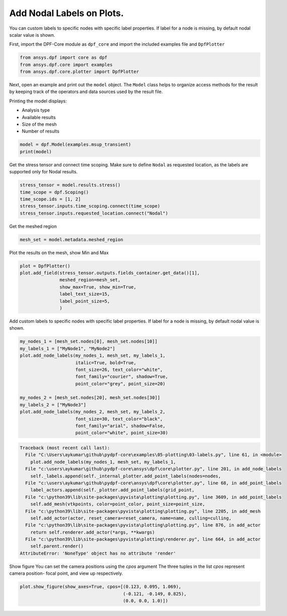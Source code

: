 
.. DO NOT EDIT.
.. THIS FILE WAS AUTOMATICALLY GENERATED BY SPHINX-GALLERY.
.. TO MAKE CHANGES, EDIT THE SOURCE PYTHON FILE:
.. "examples\03-labels.py"
.. LINE NUMBERS ARE GIVEN BELOW.

.. only:: html

    .. note::
        :class: sphx-glr-download-link-note

        Click :ref:`here <sphx_glr_download_examples_03-labels.py>`
        to download the full example code

.. rst-class:: sphx-glr-example-title

.. _sphx_glr_examples_03-labels.py:


.. _labels:

Add Nodal Labels on Plots.
~~~~~~~~~~~~~~~~~~~~~~~~~~
You can custom labels to specific nodes with specific label properties.
If label for a node is missing, by default nodal scalar value is shown.

.. GENERATED FROM PYTHON SOURCE LINES 10-12

First, import the DPF-Core module as ``dpf_core`` and import the
included examples file and ``DpfPlotter``

.. GENERATED FROM PYTHON SOURCE LINES 12-16

.. code-block:: default

    from ansys.dpf import core as dpf
    from ansys.dpf.core import examples
    from ansys.dpf.core.plotter import DpfPlotter








.. GENERATED FROM PYTHON SOURCE LINES 17-29

Next, open an example and print out the ``model`` object.  The
``Model`` class helps to organize access methods for the result by
keeping track of the operators and data sources used by the result
file.

Printing the model displays:

- Analysis type
- Available results
- Size of the mesh
- Number of results


.. GENERATED FROM PYTHON SOURCE LINES 29-31

.. code-block:: default

    model = dpf.Model(examples.msup_transient)
    print(model)




.. rst-class:: sphx-glr-script-out

 Out:

 .. code-block:: none

    DPF Model
    ------------------------------
    Transient analysis
    Unit system: MKS: m, kg, N, s, V, A, degC
    Physics Type: Mecanic
    Available results:
         -  displacement: Nodal Displacement
         -  velocity: Nodal Velocity      
         -  acceleration: Nodal Acceleration
         -  reaction_force: Nodal Force   
         -  stress: ElementalNodal Stress 
         -  elemental_volume: Elemental Volume
         -  stiffness_matrix_energy: Elemental Energy-stiffness matrix
         -  artificial_hourglass_energy: Elemental Hourglass Energy
         -  thermal_dissipation_energy: Elemental thermal dissipation energy
         -  kinetic_energy: Elemental Kinetic Energy
         -  co_energy: Elemental co-energy
         -  incremental_energy: Elemental incremental energy
         -  elastic_strain: ElementalNodal Strain
    ------------------------------
    DPF  Meshed Region: 
      393 nodes 
      40 elements 
      Unit: m 
      With solid (3D) elements
    ------------------------------
    DPF  Time/Freq Support: 
      Number of sets: 20 
    Cumulative     Time (s)       LoadStep       Substep         
    1              0.010000       1              1               
    2              0.020000       1              2               
    3              0.030000       1              3               
    4              0.040000       1              4               
    5              0.050000       1              5               
    6              0.060000       1              6               
    7              0.070000       1              7               
    8              0.080000       1              8               
    9              0.090000       1              9               
    10             0.100000       1              10              
    11             0.110000       1              11              
    12             0.120000       1              12              
    13             0.130000       1              13              
    14             0.140000       1              14              
    15             0.150000       1              15              
    16             0.160000       1              16              
    17             0.170000       1              17              
    18             0.180000       1              18              
    19             0.190000       1              19              
    20             0.200000       1              20              





.. GENERATED FROM PYTHON SOURCE LINES 32-36

Get the stress tensor and connect time scoping.
Make sure to define ``Nodal`` as requested location,
as the labels are supported only for Nodal results.


.. GENERATED FROM PYTHON SOURCE LINES 36-41

.. code-block:: default

    stress_tensor = model.results.stress()
    time_scope = dpf.Scoping()
    time_scope.ids = [1, 2]
    stress_tensor.inputs.time_scoping.connect(time_scope)
    stress_tensor.inputs.requested_location.connect("Nodal")







.. GENERATED FROM PYTHON SOURCE LINES 42-44

Get the meshed region


.. GENERATED FROM PYTHON SOURCE LINES 44-45

.. code-block:: default

    mesh_set = model.metadata.meshed_region







.. GENERATED FROM PYTHON SOURCE LINES 46-48

Plot the results on the mesh, show Min and Max


.. GENERATED FROM PYTHON SOURCE LINES 48-55

.. code-block:: default

    plot = DpfPlotter()
    plot.add_field(stress_tensor.outputs.fields_container.get_data()[1],
                   meshed_region=mesh_set,
                   show_max=True, show_min=True,
                   label_text_size=15,
                   label_point_size=5,
                   )



.. image-sg:: /examples/images/sphx_glr_03-labels_001.png
   :alt: 03 labels
   :srcset: /examples/images/sphx_glr_03-labels_001.png
   :class: sphx-glr-single-img


.. rst-class:: sphx-glr-script-out

 Out:

 .. code-block:: none

    c:\python39\lib\site-packages\pyvista\plotting\plotting.py:1948: PyvistaDeprecationWarning: 
    "stitle" is a depreciated keyword and will be removed in a future
    release.

    Use ``scalar_bar_args`` instead.  For example:

    scalar_bar_args={'title': 'Scalar Bar Title'}

      warnings.warn(USE_SCALAR_BAR_ARGS, PyvistaDeprecationWarning)




.. GENERATED FROM PYTHON SOURCE LINES 56-59

Add custom labels to specific nodes with specific label properties.
If label for a node is missing, by default nodal value is shown.


.. GENERATED FROM PYTHON SOURCE LINES 59-73

.. code-block:: default

    my_nodes_1 = [mesh_set.nodes[0], mesh_set.nodes[10]]
    my_labels_1 = ["MyNode1", "MyNode2"]
    plot.add_node_labels(my_nodes_1, mesh_set, my_labels_1,
                         italic=True, bold=True,
                         font_size=26, text_color="white",
                         font_family="courier", shadow=True,
                         point_color="grey", point_size=20)

    my_nodes_2 = [mesh_set.nodes[20], mesh_set.nodes[30]]
    my_labels_2 = ["MyNode3"]
    plot.add_node_labels(my_nodes_2, mesh_set, my_labels_2,
                         font_size=30, text_color="black",
                         font_family="arial", shadow=False,
                         point_color="white", point_size=30)


.. rst-class:: sphx-glr-script-out

.. code-block:: pytb

    Traceback (most recent call last):
      File "C:\Users\aykumar\github\pydpf-core\examples\05-plotting\03-labels.py", line 61, in <module>
        plot.add_node_labels(my_nodes_1, mesh_set, my_labels_1,
      File "c:\users\aykumar\github\pydpf-core\ansys\dpf\core\plotter.py", line 201, in add_node_labels
        self._labels.append(self._internal_plotter.add_point_labels(nodes=nodes,
      File "c:\users\aykumar\github\pydpf-core\ansys\dpf\core\plotter.py", line 68, in add_point_labels
        label_actors.append(self._plotter.add_point_labels(grid_point,
      File "c:\python39\lib\site-packages\pyvista\plotting\plotting.py", line 3609, in add_point_labels
        self.add_mesh(vtkpoints, color=point_color, point_size=point_size,
      File "c:\python39\lib\site-packages\pyvista\plotting\plotting.py", line 2205, in add_mesh
        self.add_actor(actor, reset_camera=reset_camera, name=name, culling=culling,
      File "c:\python39\lib\site-packages\pyvista\plotting\plotting.py", line 876, in add_actor
        return self.renderer.add_actor(*args, **kwargs)
      File "c:\python39\lib\site-packages\pyvista\plotting\renderer.py", line 664, in add_actor
        self.parent.render()
    AttributeError: 'NoneType' object has no attribute 'render'




.. GENERATED FROM PYTHON SOURCE LINES 74-78

Show figure
You can set the camera positions using the `cpos` argument
The three tuples in the list `cpos` represent camera position-
focal point, and view up respectively.

.. GENERATED FROM PYTHON SOURCE LINES 78-83

.. code-block:: default


    plot.show_figure(show_axes=True, cpos=[(0.123, 0.095, 1.069),
                                           (-0.121, -0.149, 0.825),
                                           (0.0, 0.0, 1.0)])



.. rst-class:: sphx-glr-timing

   **Total running time of the script:** ( 0 minutes  0.901 seconds)


.. _sphx_glr_download_examples_03-labels.py:


.. only :: html

 .. container:: sphx-glr-footer
    :class: sphx-glr-footer-example



  .. container:: sphx-glr-download sphx-glr-download-python

     :download:`Download Python source code: 03-labels.py <03-labels.py>`



  .. container:: sphx-glr-download sphx-glr-download-jupyter

     :download:`Download Jupyter notebook: 03-labels.ipynb <03-labels.ipynb>`


.. only:: html

 .. rst-class:: sphx-glr-signature

    `Gallery generated by Sphinx-Gallery <https://sphinx-gallery.github.io>`_
